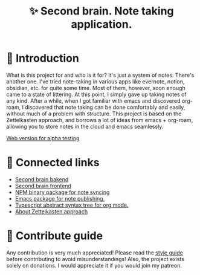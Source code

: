 :PROPERTIES:
:ID: second-brain
:END:

#+html: <div align='center'>
#+html: <img src='./images/image.png' width='256px' height='256px'>
#+html: </div>

#+TITLE: ✨ Second brain. Note taking application.

#+html: <div align='center'>
#+html: <span class='badge-buymeacoffee'>
#+html: <a href='https://www.paypal.me/darkawower' title='Paypal' target='_blank'><img src='https://img.shields.io/badge/paypal-donate-blue.svg' alt='Buy Me A Coffee donate button' /></a>
#+html: </span>
#+html: <span class='badge-patreon'>
#+html: <a href='https://patreon.com/artawower' target='_blank' title='Donate to this project using Patreon'><img src='https://img.shields.io/badge/patreon-donate-orange.svg' alt='Patreon donate button' /></a>
#+html: </span>
#+html: <a href='https://wakatime.com/badge/github/Artawower/second-brain'><img src='https://wakatime.com/badge/github/Artawower/second-brain.svg' alt='wakatime'></a>
#+html: </div>


* 🌱 Introduction

What is this project for and who is it for? It's just a system of notes. There's another one. I've tried note-taking in various apps like evernote, notion, obsidian, etc. for quite some time.
Most of them, however, soon enough came to a state of littering. At this point, I simply gave up taking notes of any kind.
After a while, when I got familiar with emacs and discovered org-roam, I discovered that note taking can be done comfortably and easily, without much of a problem with structure.
This project is based on the Zettelkasten approach, and borrows a lot of ideas from emacs + org-roam, allowing you to store notes in the cloud and emacs seamlessly.

[[http://65.108.90.95/][Web version for alpha testing]]

* 🍻 Connected links
- [[https://github.com/Artawower/second-brain-backend][Second brain bakend]] 
- [[https://github.com/Artawower/second-brain-client][Second brain frontend]]
- [[https://github.com/Artawower/second-brain-publisher][NPM binary package for note syncing]]
- [[https://github.com/Artawower/second-brain-publisher][Emacs package for note publishing.]] 
- [[https://github.com/Artawower/org-mode-ast][Typescript abstract syntax tree for org mode.]] 
- [[https://en.wikipedia.org/wiki/Zettelkasten][About Zettelkasten approach]] 

* 🍩 Contribute guide
Any contribution is very much appreciated! Please read the [[./CONTRIBUTE.org][style guide]] before contributing to avoid misunderstandings!
Also, the project exists solely on donations. I would appreciate it if you would join my patreon.
